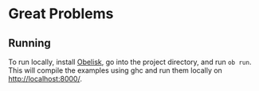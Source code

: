 * Great Problems

** Running
To run locally, install [[https://github.com/obsidiansystems/obelisk][Obelisk]], go into the project directory, and run ~ob run~. This will compile the examples using ghc and run them locally on http://localhost:8000/.
